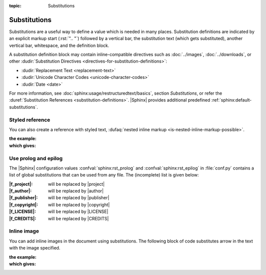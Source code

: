 :topic: Substitutions

.. index::
   triple: Sphinx; Syntax; Substitutions

Substitutions
#############

Substitutions are a useful way to define a value which is needed in many
places. Substitution definitions are indicated by an explicit markup start
(:rst:`".. "`) followed by a vertical bar, the substitution text (which gets
substituted), another vertical bar, whitespace, and the definition block.

A substitution definition block may contain inline-compatible directives
such as :doc:`../images`, :doc:`../downloads`, or other
:dudir:`Substitution Directives <directives-for-substitution-definitions>`:

* :dudir:`Replacement Text <replacement-text>`
* :dudir:`Unicode Character Codes <unicode-character-codes>`
* :dudir:`Date <date>`

For more information, see :doc:`sphinx:usage/restructuredtext/basics`,
section *Substitutions*, or refer the
:duref:`Substitution References <substitution-definitions>`. |Sphinx| provides
additional predefined :ref:`sphinx:default-substitutions`.

.. rst:directive:: replace

   :the example:

      .. literalinclude:: substitutions-replace-example.rsti
         :end-before: .. Local variables:
         :language: rst
         :linenos:

   :which gives:

      .. include:: substitutions-replace-example.rsti

Styled reference
****************

You can also create a reference with styled text,
:dufaq:`nested inline markup <is-nested-inline-markup-possible>`.

:the example:

   .. literalinclude:: substitutions-nested-inline-markup-example.rsti
      :end-before: .. Local variables:
      :language: rst
      :linenos:

:which gives:

   .. include:: substitutions-nested-inline-markup-example.rsti

Use prolog and epilog
*********************

The |Sphinx| configuration values :confval:`sphinx:rst_prolog` and
:confval:`sphinx:rst_epilog` in :file:`conf.py` contains a list of global
substitutions that can be used from any file.
The (incomplete) list is given below:

:|f_project|:   will be replaced by |project|
:|f_author|:    will be replaced by |author|
:|f_publisher|: will be replaced by |publisher|
:|f_copyright|: will be replaced by |copyright|
:|f_LICENSE|:   will be replaced by |LICENSE|
:|f_CREDITS|:   will be replaced by |CREDITS|

.. |f_project|   replace:: :rst:`|project|`
.. |f_author|    replace:: :rst:`|author|`
.. |f_publisher| replace:: :rst:`|publisher|`
.. |f_copyright| replace:: :rst:`|copyright|`
.. |f_LICENSE|   replace:: :rst:`|LICENSE|`
.. |f_CREDITS|   replace:: :rst:`|CREDITS|`

Inline image
************

You can add inline images in the document using substitutions. The following block of code substitutes arrow in the text with the image specified.

:the example:

   .. literalinclude:: substitutions-inline-images-example.rsti
      :end-before: .. Local variables:
      :language: rst
      :linenos:

:which gives:

   .. include:: substitutions-inline-images-example.rsti

.. Local variables:
   coding: utf-8
   mode: text
   mode: rst
   End:
   vim: fileencoding=utf-8 filetype=rst :
